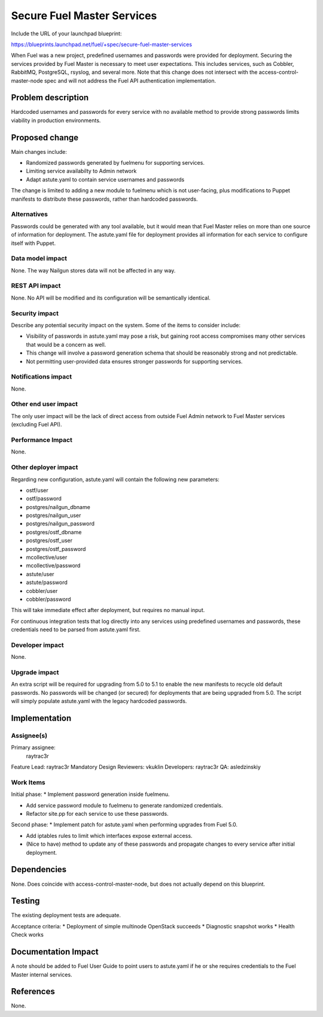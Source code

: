 ..
 This work is licensed under a Creative Commons Attribution 3.0 Unported
 License.

 http://creativecommons.org/licenses/by/3.0/legalcode

===========================
Secure Fuel Master Services
===========================

Include the URL of your launchpad blueprint:

https://blueprints.launchpad.net/fuel/+spec/secure-fuel-master-services

When Fuel was a new project, predefined usernames and passwords were provided
for deployment. Securing the services provided by Fuel Master is necessary
to meet user expectations. This includes services, such as Cobbler, RabbitMQ,
PostgreSQL, rsyslog, and several more. Note that this change does not
intersect with the access-control-master-node spec and will not address the
Fuel API authentication implementation.


Problem description
===================

Hardcoded usernames and passwords for every service with no available method to
provide strong passwords limits viability in production environments.

Proposed change
===============

Main changes include:

* Randomized passwords generated by fuelmenu for supporting services.
* Limiting service availabilty to Admin network
* Adapt astute.yaml to contain service usernames and passwords

The change is limited to adding a new module to fuelmenu which is not
user-facing, plus modifications to Puppet manifests to distribute these
passwords, rather than hardcoded passwords.

Alternatives
------------

Passwords could be generated with any tool available, but it would mean that
Fuel Master relies on more than one source of information for deployment. The
astute.yaml file for deployment provides all information for each service to
configure itself with Puppet.

Data model impact
-----------------

None. The way Nailgun stores data will not be affected in any way.

REST API impact
---------------

None. No API will be modified and its configuration will be semantically
identical.

Security impact
---------------

Describe any potential security impact on the system.  Some of the items to
consider include:

* Visibility of passwords in astute.yaml may pose a risk, but gaining root
  access compromises many other services that would be a concern as well.

* This change will involve a password generation schema that should be
  reasonably strong and not predictable.

* Not permitting user-provided data ensures stronger passwords for supporting
  services.

Notifications impact
--------------------

None.

Other end user impact
---------------------

The only user impact will be the lack of direct access from outside Fuel Admin
network to Fuel Master services (excluding Fuel API).

Performance Impact
------------------

None.

Other deployer impact
---------------------

Regarding new configuration, astute.yaml will contain the following new 
parameters:

* ostf/user
* ostf/password
* postgres/nailgun_dbname
* postgres/nailgun_user
* postgres/nailgun_password
* postgres/ostf_dbname
* postgres/ostf_user
* postgres/ostf_password
* mcollective/user
* mcollective/password
* astute/user
* astute/password
* cobbler/user
* cobbler/password

This will take immediate effect after deployment, but requires no manual input.

For continuous integration  tests that log directly into any services using 
predefined usernames and passwords, these credentials need to be parsed from 
astute.yaml first.

Developer impact
----------------

None.

Upgrade impact
--------------

An extra script will be required for upgrading from 5.0 to 5.1 to enable the
new manifests to recycle old default passwords. No passwords will be changed
(or secured) for deployments that are being upgraded from 5.0. The script will
simply populate astute.yaml with the legacy hardcoded passwords.

Implementation
==============

Assignee(s)
-----------

Primary assignee:
  raytrac3r

Feature Lead: raytrac3r
Mandatory Design Reviewers: vkuklin
Developers:  raytrac3r
QA:  asledzinskiy

Work Items
----------

Initial phase:
* Implement password generation inside fuelmenu.

* Add service password module to fuelmenu to generate randomized credentials.

* Refactor site.pp for each service to use these passwords.

Second phase:
* Implement patch for astute.yaml when performing upgrades from Fuel 5.0.

* Add iptables rules to limit which interfaces expose external access.

* (Nice to have) method to update any of these passwords and propagate
  changes to every service after initial deployment.

Dependencies
============

None. Does coincide with access-control-master-node, but does not actually
depend on this blueprint.

Testing
=======

The existing deployment tests are adequate.

Acceptance criteria:
* Deployment of simple multinode OpenStack succeeds
* Diagnostic snapshot works
* Health Check works

Documentation Impact
====================

A note should be added to Fuel User Guide to point users to astute.yaml if he
or she requires credentials to the Fuel Master internal services.

References
==========

None.
